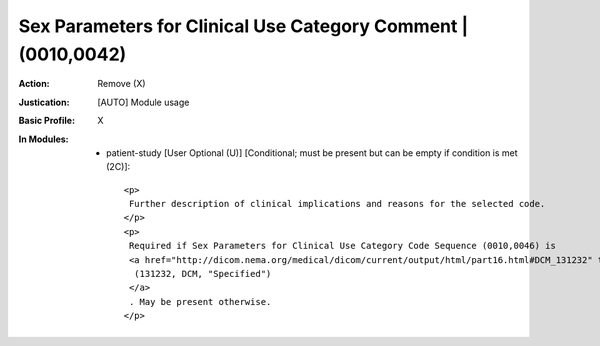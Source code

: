 --------------------------------------------------------------
Sex Parameters for Clinical Use Category Comment | (0010,0042)
--------------------------------------------------------------
:Action: Remove (X)
:Justication: [AUTO] Module usage
:Basic Profile: X
:In Modules:
   - patient-study [User Optional (U)] [Conditional; must be present but can be empty if condition is met (2C)]::

       <p>
        Further description of clinical implications and reasons for the selected code.
       </p>
       <p>
        Required if Sex Parameters for Clinical Use Category Code Sequence (0010,0046) is
        <a href="http://dicom.nema.org/medical/dicom/current/output/html/part16.html#DCM_131232" target="_blank">
         (131232, DCM, "Specified")
        </a>
        . May be present otherwise.
       </p>
